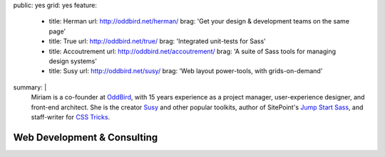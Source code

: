 public: yes
grid: yes
feature:
  - title: Herman
    url: http://oddbird.net/herman/
    brag: 'Get your design & development teams on the same page'
  - title: True
    url: http://oddbird.net/true/
    brag: 'Integrated unit-tests for Sass'
  - title: Accoutrement
    url: http://oddbird.net/accoutrement/
    brag: 'A suite of Sass tools for managing design systems'
  - title: Susy
    url: http://oddbird.net/susy/
    brag: 'Web layout power-tools, with grids-on-demand'
summary: |
  Miriam is a co-founder at `OddBird`_,
  with 15 years experience
  as a project manager,
  user-experience designer,
  and front-end architect.
  She is the creator `Susy`_ and other popular toolkits,
  author of SitePoint's `Jump Start Sass`_,
  and staff-writer for `CSS Tricks`_.

  .. _OddBird: #@@@
  .. _Susy: #@@@
  .. _Jump Start Sass: #@@@
  .. _CSS Tricks: #@@@

  .. callmacro:: content/macros.j2#btn
    :url: 'http://oddbird.net/'
    :content: 'Check out OddBird'


****************************
Web Development & Consulting
****************************


.. callmacro:: content/feature.macros.j2#show
  :title: 'Featured Projects…'
  :slugs: ['work/oddbird', 'writing/csstricks']
  :yaml: 'work/index'

.. callmacro:: blog/macros.j2#taglist
  :tag: 'code'

.. Clients:
.. - Mozilla
.. - ORCAS
.. - RedBull
.. - SRAM
.. - Lab06
